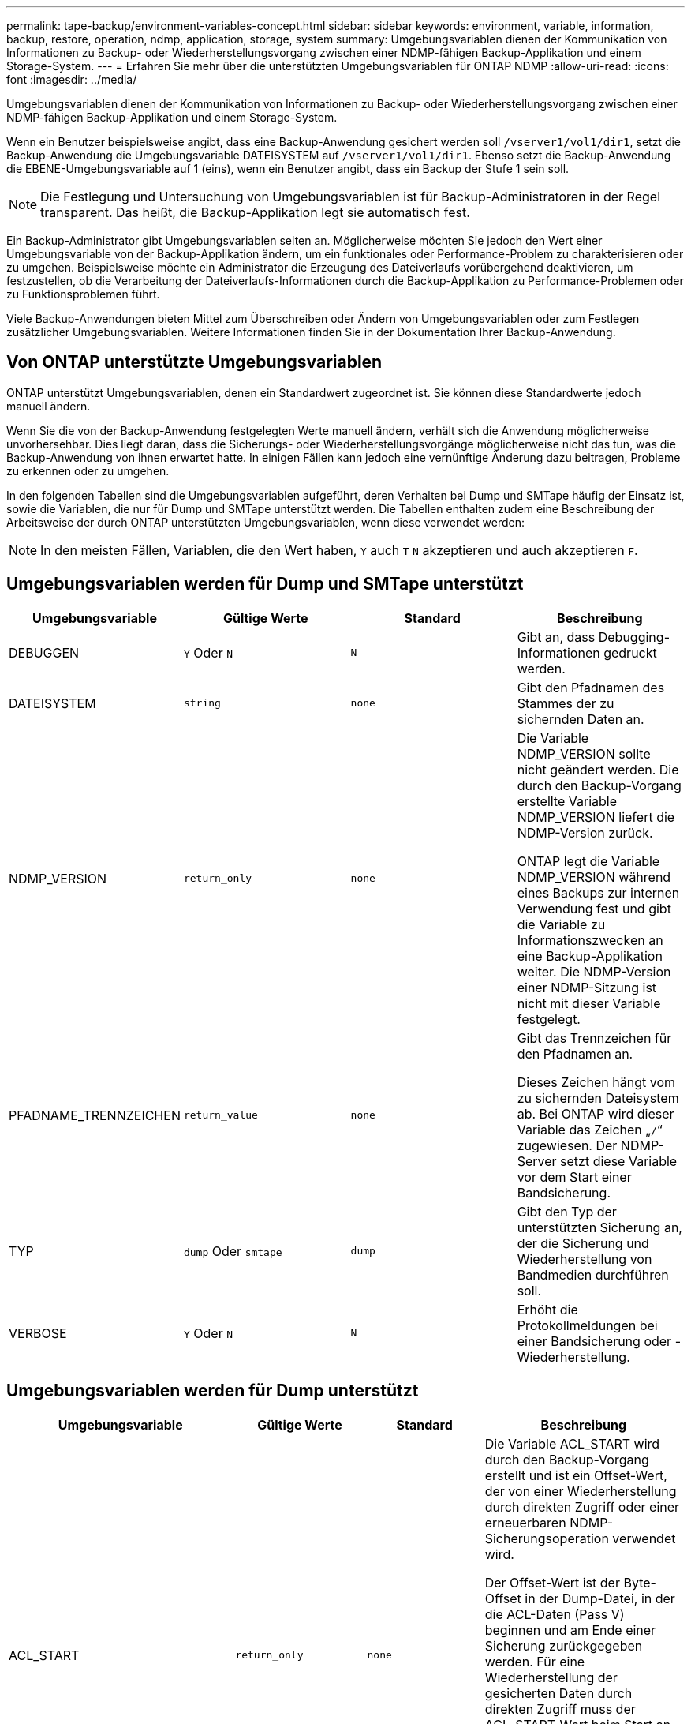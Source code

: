 ---
permalink: tape-backup/environment-variables-concept.html 
sidebar: sidebar 
keywords: environment, variable, information, backup, restore, operation, ndmp, application, storage, system 
summary: Umgebungsvariablen dienen der Kommunikation von Informationen zu Backup- oder Wiederherstellungsvorgang zwischen einer NDMP-fähigen Backup-Applikation und einem Storage-System. 
---
= Erfahren Sie mehr über die unterstützten Umgebungsvariablen für ONTAP NDMP
:allow-uri-read: 
:icons: font
:imagesdir: ../media/


[role="lead"]
Umgebungsvariablen dienen der Kommunikation von Informationen zu Backup- oder Wiederherstellungsvorgang zwischen einer NDMP-fähigen Backup-Applikation und einem Storage-System.

Wenn ein Benutzer beispielsweise angibt, dass eine Backup-Anwendung gesichert werden soll `/vserver1/vol1/dir1`, setzt die Backup-Anwendung die Umgebungsvariable DATEISYSTEM auf `/vserver1/vol1/dir1`. Ebenso setzt die Backup-Anwendung die EBENE-Umgebungsvariable auf 1 (eins), wenn ein Benutzer angibt, dass ein Backup der Stufe 1 sein soll.

[NOTE]
====
Die Festlegung und Untersuchung von Umgebungsvariablen ist für Backup-Administratoren in der Regel transparent. Das heißt, die Backup-Applikation legt sie automatisch fest.

====
Ein Backup-Administrator gibt Umgebungsvariablen selten an. Möglicherweise möchten Sie jedoch den Wert einer Umgebungsvariable von der Backup-Applikation ändern, um ein funktionales oder Performance-Problem zu charakterisieren oder zu umgehen. Beispielsweise möchte ein Administrator die Erzeugung des Dateiverlaufs vorübergehend deaktivieren, um festzustellen, ob die Verarbeitung der Dateiverlaufs-Informationen durch die Backup-Applikation zu Performance-Problemen oder zu Funktionsproblemen führt.

Viele Backup-Anwendungen bieten Mittel zum Überschreiben oder Ändern von Umgebungsvariablen oder zum Festlegen zusätzlicher Umgebungsvariablen. Weitere Informationen finden Sie in der Dokumentation Ihrer Backup-Anwendung.



== Von ONTAP unterstützte Umgebungsvariablen

ONTAP unterstützt Umgebungsvariablen, denen ein Standardwert zugeordnet ist.  Sie können diese Standardwerte jedoch manuell ändern.

Wenn Sie die von der Backup-Anwendung festgelegten Werte manuell ändern, verhält sich die Anwendung möglicherweise unvorhersehbar. Dies liegt daran, dass die Sicherungs- oder Wiederherstellungsvorgänge möglicherweise nicht das tun, was die Backup-Anwendung von ihnen erwartet hatte. In einigen Fällen kann jedoch eine vernünftige Änderung dazu beitragen, Probleme zu erkennen oder zu umgehen.

In den folgenden Tabellen sind die Umgebungsvariablen aufgeführt, deren Verhalten bei Dump und SMTape häufig der Einsatz ist, sowie die Variablen, die nur für Dump und SMTape unterstützt werden. Die Tabellen enthalten zudem eine Beschreibung der Arbeitsweise der durch ONTAP unterstützten Umgebungsvariablen, wenn diese verwendet werden:

[NOTE]
====
In den meisten Fällen, Variablen, die den Wert haben, `Y` auch `T` `N` akzeptieren und auch akzeptieren `F`.

====


== Umgebungsvariablen werden für Dump und SMTape unterstützt

|===
| Umgebungsvariable | Gültige Werte | Standard | Beschreibung 


 a| 
DEBUGGEN
 a| 
`Y` Oder `N`
 a| 
`N`
 a| 
Gibt an, dass Debugging-Informationen gedruckt werden.



 a| 
DATEISYSTEM
 a| 
`string`
 a| 
`none`
 a| 
Gibt den Pfadnamen des Stammes der zu sichernden Daten an.



 a| 
NDMP_VERSION
 a| 
`return_only`
 a| 
`none`
 a| 
Die Variable NDMP_VERSION sollte nicht geändert werden. Die durch den Backup-Vorgang erstellte Variable NDMP_VERSION liefert die NDMP-Version zurück.

ONTAP legt die Variable NDMP_VERSION während eines Backups zur internen Verwendung fest und gibt die Variable zu Informationszwecken an eine Backup-Applikation weiter. Die NDMP-Version einer NDMP-Sitzung ist nicht mit dieser Variable festgelegt.



 a| 
PFADNAME_TRENNZEICHEN
 a| 
`return_value`
 a| 
`none`
 a| 
Gibt das Trennzeichen für den Pfadnamen an.

Dieses Zeichen hängt vom zu sichernden Dateisystem ab. Bei ONTAP wird dieser Variable das Zeichen „`/`“ zugewiesen. Der NDMP-Server setzt diese Variable vor dem Start einer Bandsicherung.



 a| 
TYP
 a| 
`dump` Oder `smtape`
 a| 
`dump`
 a| 
Gibt den Typ der unterstützten Sicherung an, der die Sicherung und Wiederherstellung von Bandmedien durchführen soll.



 a| 
VERBOSE
 a| 
`Y` Oder `N`
 a| 
`N`
 a| 
Erhöht die Protokollmeldungen bei einer Bandsicherung oder -Wiederherstellung.

|===


== Umgebungsvariablen werden für Dump unterstützt

|===
| Umgebungsvariable | Gültige Werte | Standard | Beschreibung 


 a| 
ACL_START
 a| 
`return_only`
 a| 
`none`
 a| 
Die Variable ACL_START wird durch den Backup-Vorgang erstellt und ist ein Offset-Wert, der von einer Wiederherstellung durch direkten Zugriff oder einer erneuerbaren NDMP-Sicherungsoperation verwendet wird.

Der Offset-Wert ist der Byte-Offset in der Dump-Datei, in der die ACL-Daten (Pass V) beginnen und am Ende einer Sicherung zurückgegeben werden. Für eine Wiederherstellung der gesicherten Daten durch direkten Zugriff muss der ACL_START-Wert beim Start an den Wiederherstellungsvorgang übergeben werden. Ein neu startbarer NDMP-Backup-Vorgang verwendet den ACL_START-Wert, um mit der Backup-Applikation zu kommunizieren, wo der Einwegteil des Backup-Streams beginnt.



 a| 
BASE_DATE
 a| 
`0`, `-1` Oder `DUMP_DATE` Wert
 a| 
`-1`
 a| 
Gibt das Startdatum für inkrementelle Backups an.

Wenn auf festgelegt `-1`, ist der inkrementelle Spezifikator BASE_DATE deaktiviert. Wenn Sie auf `0` ein Backup der Ebene 0 setzen, werden inkrementelle Backups aktiviert. Nach der ersten Sicherung wird der Wert der DUMP_DATE-Variable aus dem vorherigen inkrementellen Backup der VARIABLE BASE_DATE zugewiesen.

Diese Variablen sind eine Alternative zu DEN LEVEL-/UPDATE-basierten inkrementellen Backups.



 a| 
DIREKT
 a| 
`Y` Oder `N`
 a| 
`N`
 a| 
Gibt an, dass ein Restore schnell direkt an den Speicherort auf dem Band weiterleiten soll, in dem sich die Dateidaten befinden, anstatt das gesamte Tape zu scannen.

Damit die direkte Wiederherstellung des Zugriffs funktioniert, muss die Backup-Anwendung Informationen zur Positionierung bereitstellen. Wenn diese Variable auf eingestellt `Y` ist, gibt die Backup-Anwendung die Datei- oder Verzeichnisnamen und die Positionierungsinformationen an.



 a| 
DMP_NAME
 a| 
`string`
 a| 
`none`
 a| 
Gibt den Namen für eine Sicherung mehrerer Unterstrukturen an.

Diese Variable ist für mehrere Unterbaumsicherungen obligatorisch.



 a| 
DUMP_DATE
 a| 
`return_value`
 a| 
`none`
 a| 
Diese Variable wird nicht direkt geändert. Sie wird durch das Backup erzeugt, wenn die Variable BASE_DATE auf einen anderen Wert als gesetzt ist `-1`.

Die DUMP_DATE-Variable wird abgeleitet, indem der 32-Bit-Wert auf einen 32-Bit-Zeitwert vorsteht, der von der Dump-Software berechnet wird. Der Level wird von dem letzten Level-Wert erhöht, der in DIE VARIABLE BASE_DATE übergeben wurde. Der resultierende Wert wird als BASIS_DATE-Wert für ein nachfolgender inkrementeller Backup verwendet.



 a| 
ENHANCED_DAR_ENABLED
 a| 
`Y` Oder `N`
 a| 
`N`
 a| 
Gibt an, ob die erweiterte DAR-Funktion aktiviert ist. Die verbesserte DAR-Funktion unterstützt das Verzeichnis DAR und DAS DATEN von Dateien mit NT-Streams. Sie bietet Performance-Verbesserungen.

Verbessertes DAR während der Wiederherstellung ist nur möglich, wenn die folgenden Bedingungen erfüllt sind:

* ONTAP unterstützt erweiterte DAR-Funktionen.
* Der Dateiverlauf ist während der Sicherung aktiviert (HIST=Y).
* Die `ndmpd.offset_map.enable` Option ist auf eingestellt `on`.
* DIE Variable ENHANCED_DAR_ENABLED wird `Y` während der Wiederherstellung auf festgelegt.




 a| 
AUSSCHLIESSEN
 a| 
`pattern_string`
 a| 
`none`
 a| 
Gibt Dateien oder Verzeichnisse an, die beim Sichern von Daten ausgeschlossen sind.

Die Ausschlussliste ist eine kommagetrennte Liste von Datei- oder Verzeichnisnamen. Wenn der Name einer Datei oder eines Verzeichnisses mit einer der Namen in der Liste übereinstimmt, wird sie von der Sicherung ausgeschlossen.

Beim Angeben von Namen in der Ausschlussliste gelten die folgenden Regeln:

* Der genaue Name der Datei oder des Verzeichnisses muss verwendet werden.
* Das Sternchen (*), ein Platzhalterzeichen, muss entweder das erste oder das letzte Zeichen des Strings sein.
+
Jeder String kann bis zu zwei Sternchen haben.

* Einem Komma in einem Datei- oder Verzeichnisnamen muss ein umgekehrter Schrägstrich vorangestellt werden.
* Die Ausschlussliste kann bis zu 32 Namen enthalten.


[NOTE]
====
Dateien oder Verzeichnisse, die für die Sicherung ausgeschlossen werden sollen, werden nicht ausgeschlossen, wenn Sie NON_QUOTA_TREE auf `Y` gleichzeitig setzen.

====


 a| 
EXTRAHIEREN
 a| 
`Y`, `N` Oder `E`
 a| 
`N`
 a| 
Gibt an, dass Substrukturen eines gesicherten Datensatzes wiederhergestellt werden sollen.

Die Backup-Anwendung gibt die Namen der zu extrahierenden Unterstrukturen an. Wenn eine angegebene Datei einem Verzeichnis entspricht, dessen Inhalt gesichert wurde, wird das Verzeichnis rekursiv extrahiert.

Um eine Datei, ein Verzeichnis oder einen qtree während der Wiederherstellung ohne Verwendung von DAR umzubenennen, müssen Sie die Umgebungsvariable EXTRAHIEREN auf einstellen `E`.



 a| 
EXTRAHIEREN_ACL
 a| 
`Y` Oder `N`
 a| 
`Y`
 a| 
Gibt an, dass ACLs aus der gesicherten Datei bei einem Wiederherstellungsvorgang wiederhergestellt werden.

Standardmäßig werden ACLs beim Wiederherstellen von Daten wiederhergestellt, mit Ausnahme von DARS (DIRECT=Y).



 a| 
ERZWINGEN
 a| 
`Y` Oder `N`
 a| 
`N`
 a| 
Legt fest, ob der Wiederherstellungsvorgang auf Volume-Speicherplatz und Inode-Verfügbarkeit auf dem Ziel-Volume überprüfen muss.

Wenn diese Variable auf gesetzt `Y` wird, überspringt der Wiederherstellungsvorgang Prüfungen für den Volume-Speicherplatz und die Inodes-Verfügbarkeit auf dem Zielpfad.

Wenn auf dem Ziel-Volume nicht genügend Volume-Speicherplatz oder Inodes verfügbar sind, stellt der Wiederherstellungsvorgang so viele Daten wieder her, wie von dem Ziel-Volume-Speicherplatz und der Inode-Verfügbarkeit zulässig. Der Wiederherstellungsvorgang wird beendet, wenn kein Volume-Speicherplatz oder -Inodes verfügbar sind.



 a| 
HIST
 a| 
`Y` Oder `N`
 a| 
`N`
 a| 
Gibt an, dass Informationen zum Dateiverlauf an die Backup-Anwendung gesendet werden.

Die meisten kommerziellen Backup-Anwendungen setzen die Variable HIST auf `Y`. Wenn Sie die Geschwindigkeit eines Backup-Vorgangs erhöhen möchten oder ein Problem mit der Dateihistorie-Sammlung beheben möchten, können Sie diese Variable auf einstellen `N`.

[NOTE]
====
Sie sollten die Variable HIST nicht auf einstellen `Y`, wenn die Backup-Anwendung den Dateiverlauf nicht unterstützt.

====


 a| 
IGNORIEREN_CTIME
 a| 
`Y` Oder `N`
 a| 
`N`
 a| 
Gibt an, dass eine Datei nicht inkrementell gesichert wird, wenn sich der Ctime-Wert seit dem letzten inkrementellen Backup geändert hat.

Bei einigen Anwendungen, wie z. B. bei der Virenscan-Software, wird der Ctime-Wert einer Datei innerhalb des Inode geändert, obwohl sich die Datei oder ihre Attribute nicht geändert haben. Aus diesem Grund sichert ein inkrementeller Backup Dateien, die sich nicht geändert haben. Die `IGNORE_CTIME` Variable sollte nur angegeben werden, wenn inkrementelle Backups eine nicht akzeptable Zeit- oder Speicherplatzmenge erfordern, da der ctime-Wert geändert wurde.

[NOTE]
====
Der `NDMP dump` Befehl wird `IGNORE_CTIME` `false` standardmäßig auf festgelegt. Die Einstellung auf `true` kann zu folgendem Datenverlust führen:

. Wenn `IGNORE_CTIME` bei einem inkrementellen Volume-Level auf „true `ndmpcopy`“ gesetzt ist, führt dies zum Löschen von Dateien, die über qtrees an der Quelle verschoben werden.
. Wenn `IGNORE_CTIME` während eines inkrementellen dumps auf Volume-Ebene auf „true“ gesetzt ist, führt dies zum Löschen von Dateien, die während der inkrementellen Wiederherstellung in qtrees über die Quelle verschoben werden.


Um dieses Problem zu vermeiden, `IGNORE_CTIME` muss während der Lautstärke auf false `NDMP dumps` oder gesetzt werden `ndmpcopy`.

====


 a| 
IGNORE_QTREES
 a| 
`Y` Oder `N`
 a| 
`N`
 a| 
Gibt an, dass der Wiederherstellungsvorgang keine qtree-Informationen aus gesicherten qtrees wiederherstellt.



 a| 
EBENE
 a| 
`0`-`31`
 a| 
`0`
 a| 
Gibt die Sicherungsebene an.

Ebene 0 kopiert den gesamten Datensatz. Inkrementelle Backup-Level, angegeben durch Werte über 0, kopieren Sie alle Dateien (neu oder geändert) seit der letzten inkrementellen Sicherung. Ein Level 1 sichert zum Beispiel neue oder geänderte Dateien seit der Sicherung von Ebene 0, sichert ein Level 2 neue oder geänderte Dateien seit der Sicherung der Ebene 1 usw.



 a| 
LISTE
 a| 
`Y` Oder `N`
 a| 
`N`
 a| 
Listet die gesicherten Dateinamen und Inode-Nummern auf, ohne die Daten wiederherstellen zu müssen.



 a| 
LIST_QTREES
 a| 
`Y` Oder `N`
 a| 
`N`
 a| 
Listet die gesicherten qtrees auf, ohne die Daten wiederherstellen zu müssen.



 a| 
MULTI_SUBTREE_ NAMEN
 a| 
`string`
 a| 
`none`
 a| 
Gibt an, dass das Backup ein Backup mit mehreren Unterstrukturen ist.

In der Zeichenfolge werden mehrere Unterbäume angegeben, die eine neu getrennte, Null-terminierte Liste von Unterbaumnamen ist. Subtrees werden durch Pfadnamen relativ zu ihrem gemeinsamen Stammverzeichnis angegeben, das als letztes Element der Liste angegeben werden muss.

Wenn Sie diese Variable verwenden, müssen Sie auch die DMP_NAME-Variable verwenden.



 a| 
NDMP_UNICODE_ FH
 a| 
`Y` Oder `N`
 a| 
`N`
 a| 
Gibt an, dass zusätzlich zum NFS-Namen der Datei in den Dateiverlaufs-Informationen ein Unicode-Name enthalten ist.

Diese Option wird von den meisten Backup-Anwendungen nicht verwendet und sollte erst dann eingestellt werden, wenn die Backup-Anwendung diese zusätzlichen Dateinamen erhalten soll. Die HIST-Variable muss ebenfalls eingestellt werden.



 a| 
NEIN_ACLS
 a| 
`Y` Oder `N`
 a| 
`N`
 a| 
Gibt an, dass ACLs beim Sichern von Daten nicht kopiert werden dürfen.



 a| 
NICHT_QUOTA_TREE
 a| 
`Y` Oder `N`
 a| 
`N`
 a| 
Gibt an, dass Dateien und Verzeichnisse in qtrees beim Daten-Backup ignoriert werden müssen.

Wenn auf festgelegt `Y`, werden Elemente in qtrees im von der DATEISYSTEMVARIABLE angegebenen Datensatz nicht gesichert. Diese Variable hat nur dann Wirkung, wenn die DATEISYSTEMVARIABLE ein ganzes Volume angibt. DIE Variable NON_QUOTA_TREE funktioniert nur bei Backups der Ebene 0 und funktioniert nicht, wenn DIE Variable MULTI_SUBTREE_NAMES angegeben wird.

[NOTE]
====
Dateien oder Verzeichnisse, die für die Sicherung ausgeschlossen werden sollen, werden nicht ausgeschlossen, wenn Sie NON_QUOTA_TREE auf `Y` gleichzeitig setzen.

====


 a| 
NOWRITE
 a| 
`Y` Oder `N`
 a| 
`N`
 a| 
Gibt an, dass der Wiederherstellungsvorgang keine Daten auf die Festplatte schreiben darf.

Diese Variable wird zum Debuggen verwendet.



 a| 
REKURSIV
 a| 
`Y` Oder `N`
 a| 
`Y`
 a| 
Gibt an, dass Verzeichniseinträge während einer DAR-Wiederherstellung erweitert werden.

Die DIREKTEN und ERWEITERTEN_DAR_ENABLED Umgebungsvariablen müssen `Y` ebenfalls aktiviert sein (gesetzt auf). Wenn die REKURSIVE Variable deaktiviert ist (gesetzt auf `N`), werden nur die Berechtigungen und ACLs für alle Verzeichnisse im ursprünglichen Quellpfad vom Band wiederhergestellt, nicht der Inhalt der Verzeichnisse. Wenn die REKURSIVE Variable auf gesetzt ist `N` oder die Variable RECOVER_FULL_PATHS auf gesetzt `Y` ist, muss der Wiederherstellungspfad mit dem ursprünglichen Pfad enden.

[NOTE]
====
Wenn die REKURSIVE Variable deaktiviert ist und es mehr als einen Wiederherstellungspfad gibt, müssen alle Wiederherstellungspfade innerhalb der längsten der Wiederherstellungspfade enthalten sein. Andernfalls wird eine Fehlermeldung angezeigt.

====
Zum Beispiel sind die folgenden gültigen Wiederherstellungspfade, da sich alle Wiederherstellungspfade befinden `foo/dir1/deepdir/myfile`:

* `/foo`
* `/foo/dir`
* `/foo/dir1/deepdir`
* `/foo/dir1/deepdir/myfile`


Die folgenden sind ungültige Recovery-Pfade:

* `/foo`
* `/foo/dir`
* `/foo/dir1/myfile`
* `/foo/dir2`
* `/foo/dir2/myfile`




 a| 
WIEDERHERSTELLUNG_FULL_PATHS
 a| 
`Y` Oder `N`
 a| 
`N`
 a| 
Gibt an, dass der vollständige Recovery-Pfad ihre Berechtigungen und ACLs nach DEM DAR wiederhergestellt hat.

DIRECT und ENHANCED_DAR_ENABLED müssen `Y` ebenfalls aktiviert sein (gesetzt auf). Wenn RECOVER_FULL_PATHS auf gesetzt `Y` ist, muss der Wiederherstellungspfad mit dem ursprünglichen Pfad enden. Sind Verzeichnisse bereits auf dem Ziel-Volume vorhanden, werden ihre Berechtigungen und ACLs nicht vom Band wiederhergestellt.



 a| 
AKTUALISIERUNG
 a| 
`Y` Oder `N`
 a| 
`Y`
 a| 
Aktualisiert die Metadateninformationen, um EIN LEVEL-basiertes, inkrementelles Backup zu ermöglichen.

|===


== Für SMTape unterstützte Umgebungsvariablen

|===
| Umgebungsvariable | Gültige Werte | Standard | Beschreibung 


 a| 
BASE_DATE
 a| 
`DUMP_DATE`
 a| 
`-1`
 a| 
Gibt das Startdatum für inkrementelle Backups an.

 `BASE_DATE` Ist eine String-Darstellung der Referenz-Snapshot-IDs. Mithilfe der `BASE_DATE` Zeichenfolge sucht SMTape den Referenz-Snapshot.

 `BASE_DATE` Ist bei Basis-Backups nicht erforderlich. Für ein inkrementelles Backup `DUMP_DATE` wird der Wert der Variable aus der vorherigen Basislinie oder dem inkrementellen Backup der `BASE_DATE` Variablen zugewiesen.

Die Backup-Applikation weist den `DUMP_DATE` Wert einer früheren SMTape Baseline oder eines inkrementellen Backups zu.



 a| 
DUMP_DATE
 a| 
`return_value`
 a| 
`none`
 a| 
Am Ende eines SMTape-Backups enthält DUMP_DATE eine String-ID, die den für dieses Backup verwendeten Snapshot identifiziert. Dieser Snapshot kann als Referenz-Snapshot für eine nachfolgende inkrementelle Sicherung verwendet werden.

Der resultierende Wert von DUMP_DATE wird als BASE_DATE-Wert für nachfolgende inkrementelle Backups verwendet.



 a| 
SMTAPE_BACKUP_SET_ID
 a| 
`string`
 a| 
`none`
 a| 
Identifiziert die Reihenfolge der inkrementellen Backups, die mit dem Basistransfer verbunden sind.

Die Backup-Set-ID ist eine eindeutige 128-Bit-ID, die während eines Basissicherung generiert wird. Die Backup-Anwendung weist diese ID der `SMTAPE_BACKUP_SET_ID` Variablen während einer inkrementellen Sicherung als Eingabe zu.



 a| 
SMTAPE_SNAPSHOT_NAME
 a| 
Jeder gültige Snapshot, der im Volume verfügbar ist
 a| 
`Invalid`
 a| 
Wenn die Variable SMTAPE_SNAPSHOT_NAME auf einen Snapshot gesetzt ist, werden dieser Snapshot und seine älteren Snapshots auf Band gesichert.

Für inkrementelle Backups gibt diese Variable einen inkrementellen Snapshot an. Die Variable BASE_DATE stellt den Baseline-Snapshot bereit.



 a| 
SMTAPE_DELETE_SNAPSHOT
 a| 
`Y` Oder `N`
 a| 
`N`
 a| 
Wenn die Variable SMTAPE_DELETE_SNAPSHOT für einen automatisch von SMTape erstellten SNAPSHOT auf gesetzt ist `Y`, löscht SMTape nach Abschluss des Sicherungsvorgangs diesen Snapshot. Ein von der Sicherungsanwendung erstellter Snapshot wird jedoch nicht gelöscht.



 a| 
SMTAPE_BREAK_MIRROR
 a| 
`Y` Oder `N`
 a| 
`N`
 a| 
Wenn die Variable SMTAPE_BREAK_MIRROR auf gesetzt `Y` ist, `DP` wird das Volume des Typs `RW` nach einer erfolgreichen Wiederherstellung in ein Volume geändert.

|===